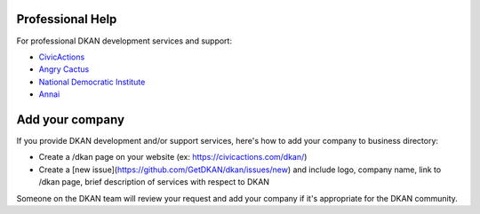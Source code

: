 Professional Help
=================

For professional DKAN development services and support:

- `CivicActions <https://civicactions.com/dkan>`_
- `Angry Cactus <http://www.angrycactus.biz/>`_
- `National Democratic Institute <https://www.nditech.org/project/dkan>`_
- `Annai <http://landing.dkan.annai.co.jp/>`_

Add your company
=================

If you provide DKAN development and/or support services, here's how to add your company to business directory:

- Create a /dkan page on your website (ex: https://civicactions.com/dkan/)
- Create a [new issue](https://github.com/GetDKAN/dkan/issues/new) and include logo, company name, link to /dkan page, brief description of services with respect to DKAN

Someone on the DKAN team will review your request and add your company if it's appropriate for the DKAN community.
